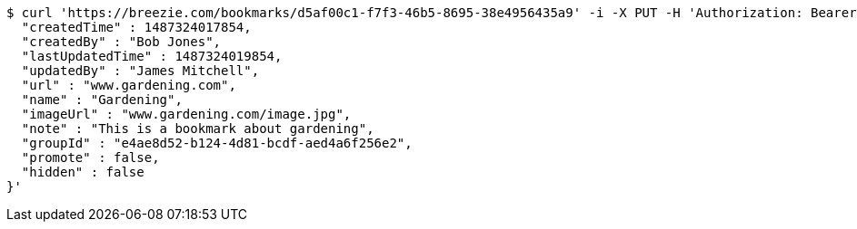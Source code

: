 [source,bash]
----
$ curl 'https://breezie.com/bookmarks/d5af00c1-f7f3-46b5-8695-38e4956435a9' -i -X PUT -H 'Authorization: Bearer: 0b79bab50daca910b000d4f1a2b675d604257e42' -H 'Content-Type: application/json' -d '{
  "createdTime" : 1487324017854,
  "createdBy" : "Bob Jones",
  "lastUpdatedTime" : 1487324019854,
  "updatedBy" : "James Mitchell",
  "url" : "www.gardening.com",
  "name" : "Gardening",
  "imageUrl" : "www.gardening.com/image.jpg",
  "note" : "This is a bookmark about gardening",
  "groupId" : "e4ae8d52-b124-4d81-bcdf-aed4a6f256e2",
  "promote" : false,
  "hidden" : false
}'
----